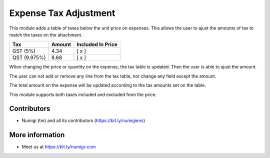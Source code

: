 Expense Tax Adjustment
======================
This module adds a table of taxes below the unit price on expenses.
This allows the user to ajust the amounts of tax to match the taxes on the attachment.

+---------------+------------+--------------------+
| Tax           | Amount     | Included In Price  |
+===============+============+====================+
| GST (5%)      | 4.34       | [ x ]              |
+---------------+------------+--------------------+
| QST (9.975%)  | 8.68       | [ x ]              |
+---------------+------------+--------------------+

When changing the price or quantity on the expense, the tax table is updated.
Then the user is able to ajust the amount.

The user can not add or remove any line from the tax table, nor change any field except the amount.

The total amount on the expense will be updated according to the tax amounts set on the table.

This module supports both taxes included and excluded from the price.

Contributors
------------
* Numigi (tm) and all its contributors (https://bit.ly/numigiens)

More information
----------------
* Meet us at https://bit.ly/numigi-com
